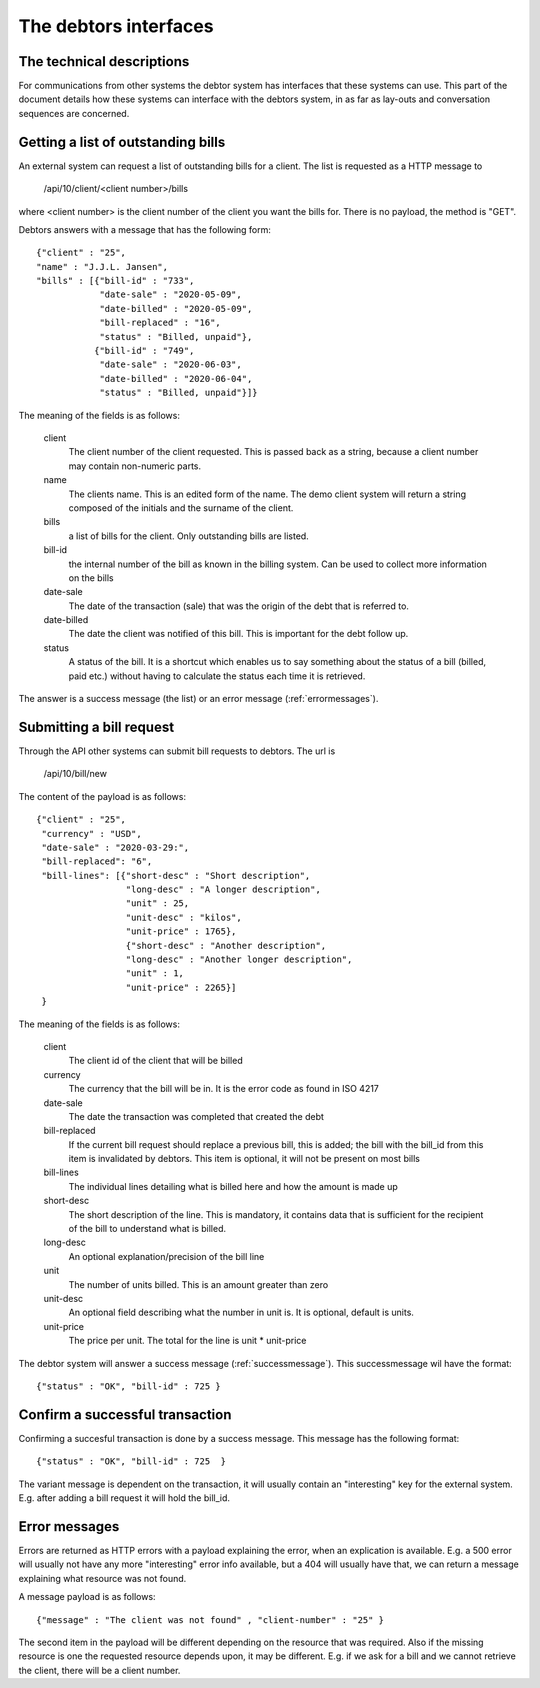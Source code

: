 The debtors interfaces
======================

The technical descriptions
--------------------------

For communications from other systems the debtor system has interfaces that these systems can use. This part of the document details how these systems can interface with the debtors system, in as far as lay-outs and conversation sequences are concerned.

Getting a list of outstanding bills
-----------------------------------

An external system can request a list of outstanding bills for a client. The list is requested as a HTTP message to

    /api/10/client/<client number>/bills

where <client number> is the client number of the client you want the bills for. There is no payload, the method is "GET".

Debtors answers with a message that has the following form::

    {"client" : "25",
    "name" : "J.J.L. Jansen",
    "bills" : [{"bill-id" : "733",
                "date-sale" : "2020-05-09",
                "date-billed" : "2020-05-09",
                "bill-replaced" : "16",
                "status" : "Billed, unpaid"},
               {"bill-id" : "749",
                "date-sale" : "2020-06-03",
                "date-billed" : "2020-06-04",
                "status" : "Billed, unpaid"}]}

The meaning of the fields is as follows:

    client
        The client number of the client requested. This is passed back as a string, because a client number may contain non-numeric parts.

    name
        The clients name. This is an edited form of the name. The demo client system will return a string composed of the initials and the surname of the client.

    bills
        a list of bills for the client. Only outstanding bills are listed.

    bill-id
        the internal number of the bill as known in the billing system. Can be used to collect more information on the bills

    date-sale
        The date of the transaction (sale) that was the origin of the debt that is referred to.

    date-billed
        The date the client was notified of this bill. This is important for the debt follow up.

    status
        A status of the bill. It is a shortcut which enables us to say something about the status of a bill (billed, paid etc.) without having to calculate the status each time it is retrieved.

The answer is a success message (the list) or an error message (:ref:`errormessages`).

.. _requestbill:

Submitting a bill request
-------------------------

Through the API other systems can submit bill requests to debtors. The url is

    /api/10/bill/new

The content of the payload is as follows::

    {"client" : "25",
     "currency" : "USD",
     "date-sale" : "2020-03-29:",
     "bill-replaced": "6",
     "bill-lines": [{"short-desc" : "Short description", 
                     "long-desc" : "A longer description",
                     "unit" : 25,
                     "unit-desc" : "kilos",
                     "unit-price" : 1765},
                     {"short-desc" : "Another description", 
                     "long-desc" : "Another longer description",
                     "unit" : 1,
                     "unit-price" : 2265}]
     }

The meaning of the fields is as follows:

    client
        The client id of the client that will be billed

    currency
        The currency that the bill will be in. It is the error code as found in ISO 4217

    date-sale
        The date the transaction was completed that created the debt

    bill-replaced
        If the current bill request should replace a previous bill, this is added; the bill with the bill_id from this item is invalidated by debtors. This item is optional, it will not be present on most bills

    bill-lines
        The individual lines detailing what is billed here and how the amount is made up

    short-desc
        The short description of the line. This is mandatory, it contains data that is sufficient for the recipient of the bill to understand what is billed.

    long-desc
        An optional explanation/precision of the bill line

    unit
        The number of units billed. This is an amount greater than zero

    unit-desc
        An optional field describing what the number in unit is. It is optional, default is units.

    unit-price
        The price per unit. The total for the line is unit * unit-price
    

The debtor system will answer a success message (:ref:`successmessage`). This successmessage wil have the format::

    {"status" : "OK", "bill-id" : 725 }


.. _successmessage:

Confirm a successful transaction
--------------------------------

Confirming a succesful transaction is done by a success message. This message has the following format::

    {"status" : "OK", "bill-id" : 725  } 

The variant message is dependent on the transaction, it will usually contain an "interesting" key for the external system. E.g. after adding a bill request it will hold the bill_id.

.. _errormessages:

Error messages
--------------

Errors are returned as HTTP errors with a payload explaining the error, when an explication is available. E.g. a 500 error will usually not have any more "interesting" error info available, but a 404 will usually have that, we can return a message explaining what resource was not found.

A  message payload is as follows::

    {"message" : "The client was not found" , "client-number" : "25" }

The second item in the payload will be different depending on the resource that was required. Also if the missing resource is one the requested resource depends upon, it may be different. E.g. if we ask for a bill and we cannot retrieve the client, there will be a client number.
